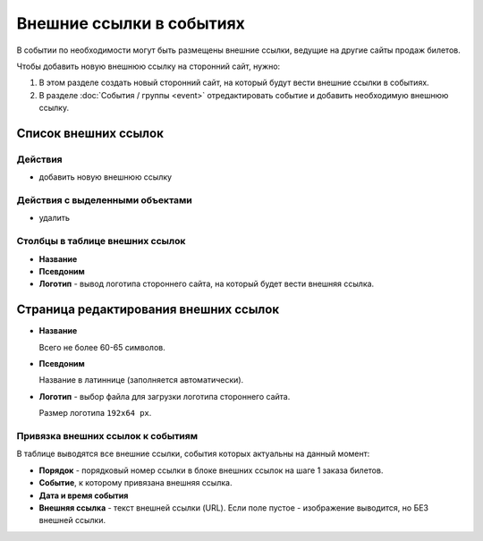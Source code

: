 #########################
Внешние ссылки в событиях
#########################

В событии по необходимости могут быть размещены внешние ссылки, ведущие на другие сайты продаж билетов.

Чтобы добавить новую внешнюю ссылку на сторонний сайт, нужно:

1. В этом разделе создать новый сторонний сайт, на который будут вести внешние ссылки в событиях.
2. В разделе :doc:`События / группы <event>` отредактировать событие и добавить необходимую внешнюю ссылку.

*********************
Список внешних ссылок
*********************

Действия
========

* добавить новую внешнюю ссылку

Действия с выделенными объектами
================================

* удалить

Столбцы в таблице внешних ссылок
================================

* **Название**
* **Псевдоним**
* **Логотип** - вывод логотипа стороннего сайта, на который будет вести внешняя ссылка.

**************************************
Страница редактирования внешних ссылок
**************************************

* **Название**

  Всего не более 60-65 символов.

* **Псевдоним**

  Название в латиннице (заполняется автоматически).

* **Логотип** - выбор файла для загрузки логотипа стороннего сайта.

  Размер логотипа ``192x64 px``.

Привязка внешних ссылок к событиям
==================================
В таблице выводятся все внешние ссылки, события которых актуальны на данный момент:

* **Порядок** - порядковый номер ссылки в блоке внешних ссылок на шаге 1 заказа билетов.
* **Событие**, к которому привязана внешняя ссылка.
* **Дата и время события**
* **Внешняя ссылка** - текст внешней ссылки (URL). Если поле пустое - изображение выводится, но БЕЗ внешней ссылки.
